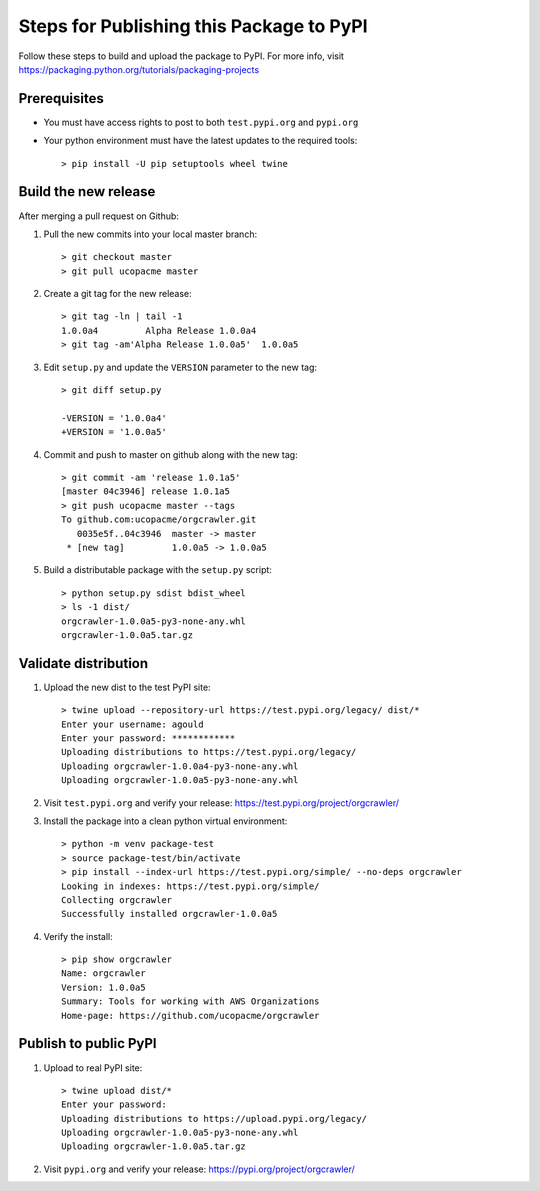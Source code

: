 Steps for Publishing this Package to PyPI
=========================================

Follow these steps to build and upload the package to PyPI.  For more info,
visit https://packaging.python.org/tutorials/packaging-projects


Prerequisites
-------------

- You must have access rights to post to both ``test.pypi.org`` and ``pypi.org``
- Your python environment must have the latest updates to the required tools::

  > pip install -U pip setuptools wheel twine


Build the new release
---------------------

After merging a pull request on Github:

1. Pull the new commits into your local master branch::

     > git checkout master
     > git pull ucopacme master

#. Create a git tag for the new release::

     > git tag -ln | tail -1
     1.0.0a4         Alpha Release 1.0.0a4
     > git tag -am'Alpha Release 1.0.0a5'  1.0.0a5


#. Edit ``setup.py`` and update the ``VERSION`` parameter to the new tag::

     > git diff setup.py
      
     -VERSION = '1.0.0a4'
     +VERSION = '1.0.0a5'
   
#. Commit and push to master on github along with the new tag::

     > git commit -am 'release 1.0.1a5'
     [master 04c3946] release 1.0.1a5
     > git push ucopacme master --tags
     To github.com:ucopacme/orgcrawler.git
        0035e5f..04c3946  master -> master
      * [new tag]         1.0.0a5 -> 1.0.0a5

#. Build a distributable package with the ``setup.py`` script::

     > python setup.py sdist bdist_wheel
     > ls -1 dist/
     orgcrawler-1.0.0a5-py3-none-any.whl
     orgcrawler-1.0.0a5.tar.gz


Validate distribution
---------------------

#. Upload the new dist to the test PyPI site::

     > twine upload --repository-url https://test.pypi.org/legacy/ dist/*
     Enter your username: agould
     Enter your password: ************
     Uploading distributions to https://test.pypi.org/legacy/
     Uploading orgcrawler-1.0.0a4-py3-none-any.whl
     Uploading orgcrawler-1.0.0a5-py3-none-any.whl

#. Visit ``test.pypi.org`` and verify your release: https://test.pypi.org/project/orgcrawler/

#. Install the package into a clean python virtual environment::

     > python -m venv package-test
     > source package-test/bin/activate
     > pip install --index-url https://test.pypi.org/simple/ --no-deps orgcrawler
     Looking in indexes: https://test.pypi.org/simple/
     Collecting orgcrawler
     Successfully installed orgcrawler-1.0.0a5

#. Verify the install::

     > pip show orgcrawler 
     Name: orgcrawler
     Version: 1.0.0a5
     Summary: Tools for working with AWS Organizations
     Home-page: https://github.com/ucopacme/orgcrawler


Publish to public PyPI
----------------------

#. Upload to real PyPI site::

     > twine upload dist/*
     Enter your password: 
     Uploading distributions to https://upload.pypi.org/legacy/
     Uploading orgcrawler-1.0.0a5-py3-none-any.whl
     Uploading orgcrawler-1.0.0a5.tar.gz

#. Visit ``pypi.org`` and verify your release: https://pypi.org/project/orgcrawler/
